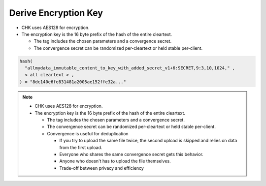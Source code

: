 Derive Encryption Key
=====================

* CHK uses AES128 for encryption.
* The encryption key is the 16 byte prefix of the hash of the entire cleartext.

  * The tag includes the chosen parameters and a convergence secret.
  * The convergence secret can be randomized per-cleartext or held stable per-client.

.. code:: python

   hash(
     "allmydata_immutable_content_to_key_with_added_secret_v1+6:SECRET,9:3,10,1024," ,
     < all cleartext > ,
   ) = "8dc140e6fe831481a2005ae152ffe32a..."


.. note::

   * CHK uses AES128 for encryption.
   * The encryption key is the 16 byte prefix of the hash of the entire cleartext.

     * The tag includes the chosen parameters and a convergence secret.
     * The convergence secret can be randomized per-cleartext or held stable per-client.
     * Convergence is useful for deduplication

       * If you try to upload the same file twice, the second upload is skipped and relies on data from the first upload.
       * Everyone who shares the same convergence secret gets this behavior.
       * Anyone who doesn't has to upload the file themselves.
       * Trade-off between privacy and efficiency
